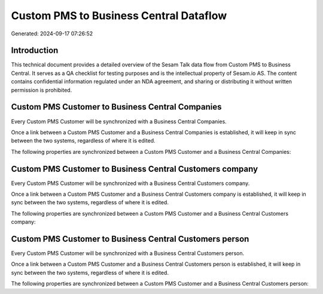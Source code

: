 =======================================
Custom PMS to Business Central Dataflow
=======================================

Generated: 2024-09-17 07:26:52

Introduction
------------

This technical document provides a detailed overview of the Sesam Talk data flow from Custom PMS to Business Central. It serves as a QA checklist for testing purposes and is the intellectual property of Sesam.io AS. The content contains confidential information regulated under an NDA agreement, and sharing or distributing it without written permission is prohibited.

Custom PMS Customer to Business Central Companies
-------------------------------------------------
Every Custom PMS Customer will be synchronized with a Business Central Companies.

Once a link between a Custom PMS Customer and a Business Central Companies is established, it will keep in sync between the two systems, regardless of where it is edited.

The following properties are synchronized between a Custom PMS Customer and a Business Central Companies:

.. list-table::
   :header-rows: 1

   * - Custom PMS Customer Property
     - Business Central Companies Property
     - Business Central Data Type


Custom PMS Customer to Business Central Customers company
---------------------------------------------------------
Every Custom PMS Customer will be synchronized with a Business Central Customers company.

Once a link between a Custom PMS Customer and a Business Central Customers company is established, it will keep in sync between the two systems, regardless of where it is edited.

The following properties are synchronized between a Custom PMS Customer and a Business Central Customers company:

.. list-table::
   :header-rows: 1

   * - Custom PMS Customer Property
     - Business Central Customers company Property
     - Business Central Data Type


Custom PMS Customer to Business Central Customers person
--------------------------------------------------------
Every Custom PMS Customer will be synchronized with a Business Central Customers person.

Once a link between a Custom PMS Customer and a Business Central Customers person is established, it will keep in sync between the two systems, regardless of where it is edited.

The following properties are synchronized between a Custom PMS Customer and a Business Central Customers person:

.. list-table::
   :header-rows: 1

   * - Custom PMS Customer Property
     - Business Central Customers person Property
     - Business Central Data Type

